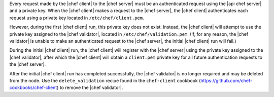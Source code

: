 .. The contents of this file are included in multiple topics.
.. This file should not be changed in a way that hinders its ability to appear in multiple documentation sets.


Every request made by the |chef client| to the |chef server| must be an authenticated request using the |api chef server| and a private key. When the |chef client| makes a request to the |chef server|, the |chef client| authenticates each request using a private key located in ``/etc/chef/client.pem``. 

However, during the first |chef client| run, this private key does not exist. Instead, the |chef client| will attempt to use the private key assigned to the |chef validator|, located in ``/etc/chef/validation.pem``. (If, for any reason, the |chef validator| is unable to make an authenticated request to the |chef server|, the initial |chef client| run will fail.)

During the initial |chef client| run, the |chef client| will register with the |chef server| using the private key assigned to the |chef validator|, after which the |chef client| will obtain a ``client.pem`` private key for all future authentication requests to the |chef server|. 

After the initial |chef client| run has completed successfully, the |chef validator| is no longer required and may be deleted from the node. Use the ``delete_validation`` recipe found in the ``chef-client`` cookbook (https://github.com/chef-cookbooks/chef-client) to remove the |chef validator|.
